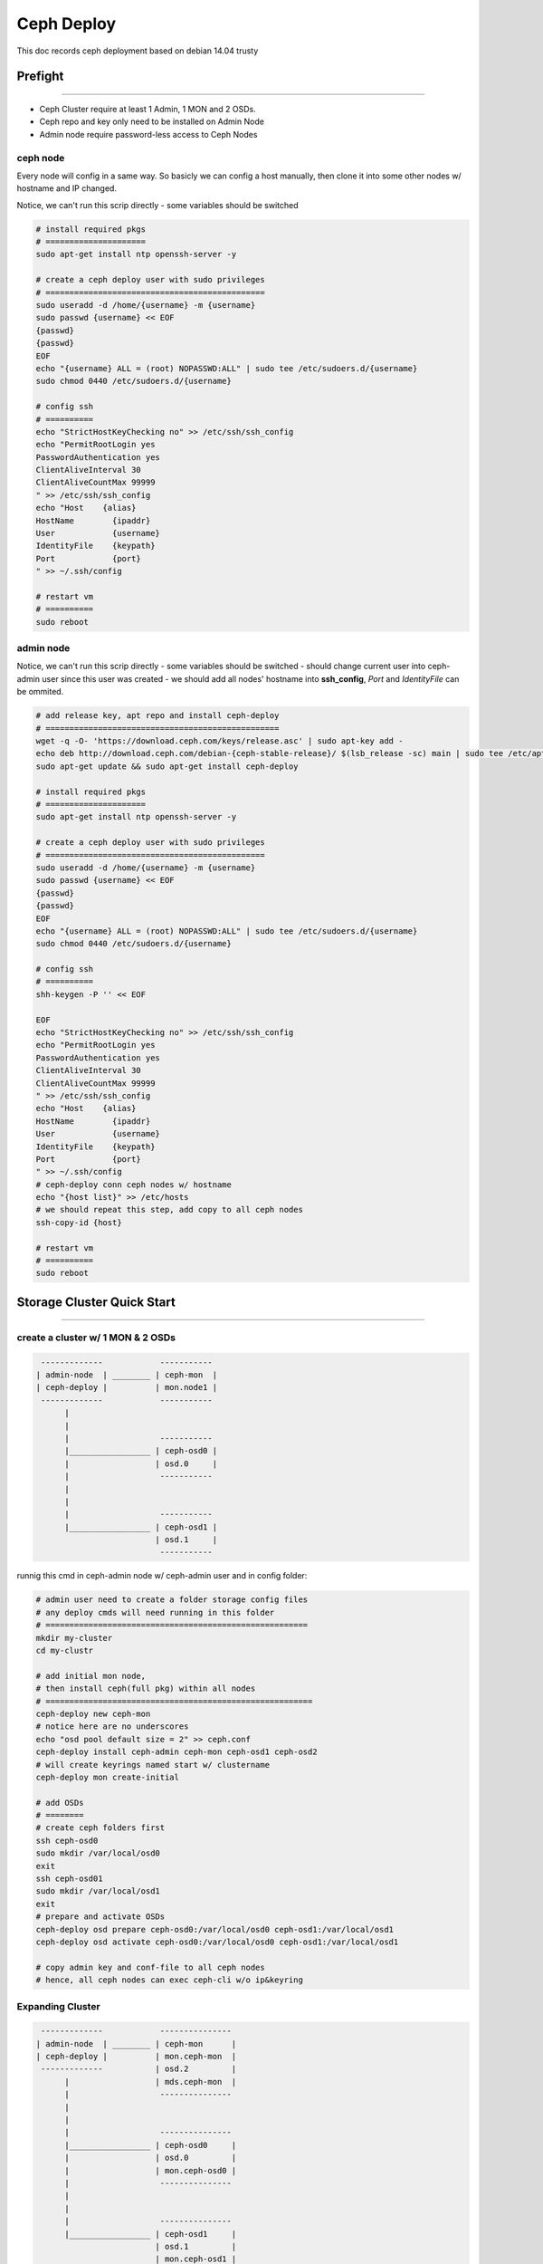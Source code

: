 ===========
Ceph Deploy
===========

This doc records ceph deployment based on debian 14.04 trusty


Prefight
========
========

- Ceph Cluster require at least 1 Admin, 1 MON and 2 OSDs.
- Ceph repo and key only need to be installed on Admin Node
- Admin node require password-less access to Ceph Nodes

ceph node
---------

Every node will config in a same way.
So basicly we can config a host manually, then clone it into some other nodes w/ hostname and IP changed.

Notice, we can't run this scrip directly
- some variables should be switched

.. code-block:: shell

    # install required pkgs
    # =====================
    sudo apt-get install ntp openssh-server -y

    # create a ceph deploy user with sudo privileges
    # ==============================================
    sudo useradd -d /home/{username} -m {username}
    sudo passwd {username} << EOF
    {passwd}
    {passwd}
    EOF
    echo "{username} ALL = (root) NOPASSWD:ALL" | sudo tee /etc/sudoers.d/{username}
    sudo chmod 0440 /etc/sudoers.d/{username}

    # config ssh
    # ==========
    echo "StrictHostKeyChecking no" >> /etc/ssh/ssh_config
    echo "PermitRootLogin yes
    PasswordAuthentication yes
    ClientAliveInterval 30
    ClientAliveCountMax 99999
    " >> /etc/ssh/ssh_config
    echo "Host    {alias}
    HostName        {ipaddr}
    User            {username}
    IdentityFile    {keypath}
    Port            {port}
    " >> ~/.ssh/config
    
    # restart vm
    # ==========
    sudo reboot   



admin node
----------

Notice, we can't run this scrip directly
- some variables should be switched
- should change current user into ceph-admin user since this user was created
- we should add all nodes' hostname into **ssh_config**, *Port* and *IdentityFile* can be ommited.

.. code-block:: shell

    # add release key, apt repo and install ceph-deploy
    # =================================================
    wget -q -O- 'https://download.ceph.com/keys/release.asc' | sudo apt-key add -
    echo deb http://download.ceph.com/debian-{ceph-stable-release}/ $(lsb_release -sc) main | sudo tee /etc/apt/sources.list.d/ceph.list
    sudo apt-get update && sudo apt-get install ceph-deploy

    # install required pkgs
    # =====================
    sudo apt-get install ntp openssh-server -y

    # create a ceph deploy user with sudo privileges
    # ==============================================
    sudo useradd -d /home/{username} -m {username}
    sudo passwd {username} << EOF
    {passwd}
    {passwd}
    EOF
    echo "{username} ALL = (root) NOPASSWD:ALL" | sudo tee /etc/sudoers.d/{username}
    sudo chmod 0440 /etc/sudoers.d/{username}

    # config ssh
    # ==========
    shh-keygen -P '' << EOF

    EOF
    echo "StrictHostKeyChecking no" >> /etc/ssh/ssh_config
    echo "PermitRootLogin yes
    PasswordAuthentication yes
    ClientAliveInterval 30
    ClientAliveCountMax 99999
    " >> /etc/ssh/ssh_config
    echo "Host    {alias}
    HostName        {ipaddr}
    User            {username}
    IdentityFile    {keypath}
    Port            {port}
    " >> ~/.ssh/config
    # ceph-deploy conn ceph nodes w/ hostname
    echo "{host list}" >> /etc/hosts
    # we should repeat this step, add copy to all ceph nodes
    ssh-copy-id {host}
    
    # restart vm
    # ==========
    sudo reboot

Storage Cluster Quick Start
===========================
===========================


create a cluster w/ 1 MON & 2 OSDs
----------------------------------

.. code-block:: guessdd

    -------------            -----------
   | admin-node  | ________ | ceph-mon  |
   | ceph-deploy |          | mon.node1 |
    -------------            -----------
         |                           
         |                           
         |                   -----------  
         |_________________ | ceph-osd0 |
         |                  | osd.0     |
         |                   -----------  
         |                              
         |                              
         |                   -----------  
         |_________________ | ceph-osd1 |
                            | osd.1     |
                             ----------- 

runnig this cmd in ceph-admin node w/ ceph-admin user and in config folder:

.. code-block:: shell

    # admin user need to create a folder storage config files
    # any deploy cmds will need running in this folder
    # =======================================================
    mkdir my-cluster
    cd my-clustr

    # add initial mon node,
    # then install ceph(full pkg) within all nodes
    # ========================================================
    ceph-deploy new ceph-mon
    # notice here are no underscores
    echo "osd pool default size = 2" >> ceph.conf
    ceph-deploy install ceph-admin ceph-mon ceph-osd1 ceph-osd2
    # will create keyrings named start w/ clustername
    ceph-deploy mon create-initial

    # add OSDs
    # ========
    # create ceph folders first
    ssh ceph-osd0
    sudo mkdir /var/local/osd0
    exit
    ssh ceph-osd01
    sudo mkdir /var/local/osd1
    exit
    # prepare and activate OSDs
    ceph-deploy osd prepare ceph-osd0:/var/local/osd0 ceph-osd1:/var/local/osd1
    ceph-deploy osd activate ceph-osd0:/var/local/osd0 ceph-osd1:/var/local/osd1

    # copy admin key and conf-file to all ceph nodes
    # hence, all ceph nodes can exec ceph-cli w/o ip&keyring


Expanding Cluster
-----------------

.. code-block:: guessdd

    -------------            ---------------
   | admin-node  | ________ | ceph-mon      |
   | ceph-deploy |          | mon.ceph-mon  |
    -------------           | osd.2         |
         |                  | mds.ceph-mon  |
         |                   ---------------
         |                           
         |                           
         |                   ---------------
         |_________________ | ceph-osd0     |
         |                  | osd.0         |
         |                  | mon.ceph-osd0 |
         |                   ---------------
         |                              
         |                              
         |                   ---------------  
         |_________________ | ceph-osd1     |
                            | osd.1         |
                            | mon.ceph-osd1 |
                             ---------------

runnig this cmd in ceph-admin node w/ ceph-admin user and in config folder:


.. code-block:: shell

    # adding a OSD in ceph-mon
    # ========================
    ssh ceph-mon
    sudo mkdir /var/local/osd2
    exit
    ceph-deploy osd prepare ceph-mon:/var/local/osd2
    ceph-deploy osd activate ceph-mon:/var/local/osd2
    ceph -w   # watch changes when adding new osd

    # adding a MDS in ceph-mon
    # ========================
    ceph-deploy mds create ceph-mon
    
    # adding MONs
    # ===========
    ssh ceph-osd1
    sudo apt-get install ntp -y
    echo "server 192.168.56.101" >> /etc/ntp.conf
    exit
    ssh ceph-osd2
    sudo apt-get install ntp -y
    echo "server 192.168.56.101" >> /etc/ntp.conf
    exit
    ceph-deploy mon add ceph-osd1 ceph-osd2   # probably not working when adding 2 MONs


.. note:: when run ceph cluster w/ multi MONs, ntp should configured.


Once MONs were adding into current cluster,it will begin synchronizing MONs and form a quorum. [#]_


.. code-block:: console

    # ceph quorum_status --format json-pretty

    { "election_epoch": 12,
      "quorum": [
            0,
            1,
            2],
      "quorum_names": [
            "ceph-osd1",
            "ceph-osd2",
            "ceph-mon"],
      "quorum_leader_name": "ceph-osd1",
      "monmap": { "epoch": 3,
          "fsid": "5b598bb1-4fa5-44c8-bce0-d490cf8571a5",
          "modified": "2016-03-08 19:19:39.396616",
          "created": "0.000000",
          "mons": [
                { "rank": 0,
                  "name": "ceph-osd1",
                  "addr": "192.168.56.111:6789\/0"},
                { "rank": 1,
                  "name": "ceph-osd2",
                  "addr": "192.168.56.112:6789\/0"},
                { "rank": 2,
                  "name": "ceph-mon",
                  "addr": "192.168.56.113:6789\/0"}]}}


Ceph Usages
===========
===========


cmds to check cluster stats
---------------------------

.. code-block:: shell

    # check cluster version
    ceph -v
    # w/ param detail will see verbose verion of health stat
    ceph health {detail}
    # show cluster stat, will contain more info than *ceph health*
    ceph -s
    # watch live cluster changes, will contain info in *ceph -s*
    ceph -w
    ceph osd lspools
    ceph auth list
    ceph df
    ceph mon stat
    ceph mon dump
    ceph osd stat
    ceph osd dump
    ceph osd tree
    p
    rbd list

ceph client
-----------


rados client
------------


.. code-block:: console

    $ echo "hello ceph" >> testobj.txt
    $ rados -p data put testobj testobj.txt
    $ rados -p data ls   # get file list in pool 'data'
    testobj
    $ ceph osd map data testobj   # get testobj's location
    osdmap e20 pool 'data' (0) object 'testobj' -> 
    pg 0.780569b (0.1b) -> up ([1,2], p1) acting ([1,2], p1)
    $ # get obj locations within pool 'rbd'
    $ for i in $(rados -p rbd ls);do ceph osd map rbd $i;done
    $ # remove obj
    $ rados -p data rm testobj 


.. note:: notice that **rados** can exec w/ ``-p data`` or ``-p=data`` or ``--pool=data``


rbd client
----------

.. code-block:: shell

    # create a 4GB block device, and map to localhost
    # using -m0 make sure no space preserved for superuser
    # ====================================================
    rbd create foo --size 4096   # unit is MB
    sudo rbd map foo --pool rbd --name client.admin
    sudo mkfs.ext4 -m0 /dev/rbd/foo
    sudo mkdir /mnt/test
    sudo mount /dev/rbd/rbd/foo /mnt/test
    cd /mnt/test
    rbd list {-l/--long}  # check rbd list, 'long' for more info
    # unmount device and unmap the block device
    # =========================================
    umount /mnt/test
    rbd unmap /dev/rbd/rdb/foo


ceph_fs
-------

- ``ceph osd pool create <poolname> <int[0-]> {<int[0-]>} {replicated|erasure} {<erasure_code_profile>} {<ruleset>}``


.. code-block:: shell

    ceph osd pool create fs_data 100   # pg num required
    ceph osd pool create fs_metadata 100
    # ceph osd fs new myfs fs_metadata fs_data
    # exec this cmd is quickly, but takes long to active
    ceph mds newfs {metaid} {dataid} --yes-i-really-mean-it
    ceph mds newfs 4 3 --yes-i-really-mean-it

    # mount cephfs, need secret if cephx enabled
    # ==========================================
    sudo mkdir /mnt/mycephfs
    sudo mount -t ceph 192.168.56.113:6789:/ /mnt/mycephfs
    sudo mount -t ceph 192.168.56.113:6789:/ /mnt/mycephfs -o name=admin,secret=AQAsO9hWcAqwJRAAuahZhGDGjQryjaK4AXqUww==
    sudo mount -t ceph 192.168.56.113:6789:/ /mnt/mycephfs -o name=admin,secretfile=/etc/ceph/admin.secret
    sudo umount /mnt/mycephfs

    # mount cephfs in User Space (FUSE)
    sudo mkdir /mnt/mycephfs
    sudo ceph-fuse -m 192.168.56.113:6789 /mnt/mycephfs
    sudo ceph-fuse -m 192.168.56.113:6789 /mnt/mycephfs -k /etc/ceph/ceph.client.admin.keyring

.. note:: this IP is MON's, and admin.secret looks like this ``AQAsO9hWcAqwJRAAuahZhGDGjQryjaK4AXqUww==``

block storage
-------------





Upgrading
---------

upgrade ceph from firefly to 

- will processed in this order
    - Ceph deploy
    - Ceph MONs
    - Ceph OSDs
    - Ceph MDSs
    - RGW


.. code-block:: shell

    # upgrade ceph
    # ============
    echo deb http://download.ceph.com/debian-{ceph-stable-release}/ $(lsb_release -sc) main | sudo tee /etc/apt/sources.list.d/ceph.list
    sudo apt-get update && sudo apt-get install --upgrade ceph-deploy
    ceph-deploy install --release hammer ceph-mon ceph-osd1 ceph-osd2 ceph-mds ceph-rgw

    # restart all services
    # ====================
    sudo restart ceph-mon-all
    sudo restart ceph-osd-all
    sudo restart ceph-mds-all
    sudo restart ceph-rgw-all
    ceph -s   # check cluster stat 




References
==========
==========


.. [#] https://en.wikipedia.org/wiki/Quorum_(distributed_computing)
.. [#] http://docs.ceph.com/docs/master/start/quick-start-preflight/
.. [#] http://docs.ceph.com/docs/master/start/quick-ceph-deploy/
.. [#] http://www.centoscn.com/CentosServer/test/2015/0521/5489.html
.. [#] http://zhanguo1110.blog.51cto.com/5750817/1543032
.. [#] http://www.07net01.com/2015/12/1029404.html
